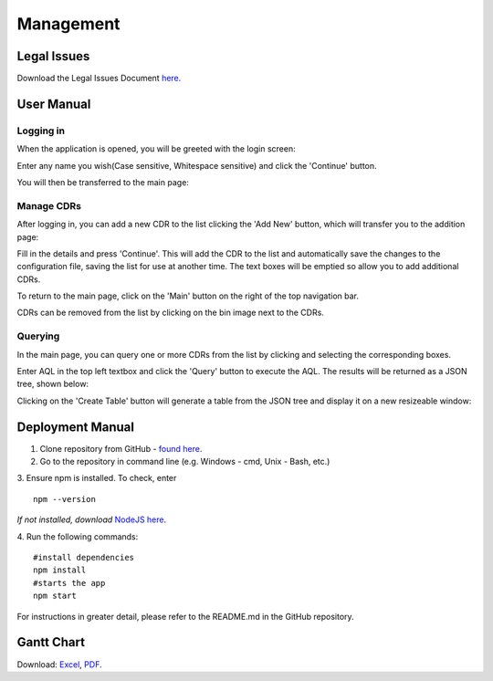 Management
==========

Legal Issues
------------
Download the Legal Issues Document `here <https://liveuclac-my.sharepoint.com/:b:/g/personal/zcablgp_ucl_ac_uk/EVX-dzc90A1Osins47AWgcgB7BxF9VSGvsHVfkyFQvbQCg?e=ad1LFT>`_.

User Manual
-----------
Logging in
~~~~~~~~~~

When the application is opened, you will be greeted with the login screen:

.. image:: images/login_screen.png

Enter any name you wish(Case sensitive, Whitespace sensitive) and click the 'Continue' button.

You will then be transferred to the main page:

.. image:: images/final_gui.png

Manage CDRs
~~~~~~~~~~~

After logging in, you can add a new CDR to the list clicking the 'Add New' button, which will transfer you to the addition page:

.. image:: images/add_cdr.png

Fill in the details and press 'Continue'. This will add the CDR to the list and automatically save the changes to the configuration
file, saving the list for use at another time. The text boxes will be emptied so allow you to add additional CDRs.

To return to the main page, click on the 'Main' button on the right of the top navigation bar.

CDRs can be removed from the list by clicking on the bin image next to the CDRs.

Querying
~~~~~~~~

In the main page, you can query one or more CDRs from the list by clicking and selecting the corresponding boxes.

Enter AQL in the top left textbox and click the 'Query' button to execute the AQL. The results will be returned as a JSON tree, shown below:

.. image:: images/after_query.png

Clicking on the 'Create Table' button will generate a table from the JSON tree and display it on a new resizeable window:

.. image:: images/query_and_table.png


Deployment Manual
-----------------
1. Clone repository from GitHub - `found here <https://github.com/ucl-openehr-explorer/electron-app>`_.
2. Go to the repository in command line (e.g. Windows - cmd, Unix - Bash, etc.)
3. Ensure npm is installed. To check, enter
::

    npm --version

*If not installed, download* `NodeJS here <https://nodejs.org/en/>`_.

4. Run the following commands:
::

    #install dependencies
    npm install
    #starts the app
    npm start

For instructions in greater detail, please refer to the README.md in the GitHub repository.

Gantt Chart
-----------

.. image:: images/gantt_chart.png

Download: `Excel <https://liveuclac-my.sharepoint.com/:x:/g/personal/zcablgp_ucl_ac_uk/EddD4HbUD4FEkKlI08mMlSoBrbcgmvjpi20g7Fau6najTw?e=5dupZP>`_,
`PDF <https://liveuclac-my.sharepoint.com/:b:/g/personal/zcablgp_ucl_ac_uk/EZ0I4KjFKAJJlBiKSTcBNjcB_j77-0zpusPvz3PzjyynXQ?e=uyJjf8>`_.
